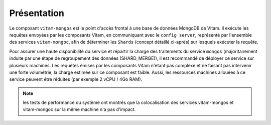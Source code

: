 Présentation
############

Le composant ``vitam-mongos`` est le point d'accès frontal à une base de données MongoDB de Vitam. Il exécute les requêtes envoyées par les composants Vitam, en communiquant avec le ``config server``, représenté par l'ensemble des services ``vitam-mongoc``, afin de déterminer les ``Shards`` (concept détaillé ci-après) sur lesquels exécuter la requête.

Pour assurer une haute disponibilité du service et répartir la charge des traitements du service ``mongos`` (majoritairement induite par une étape de regroupement des données (SHARD_MERGE)), il est recommandé de déployer ce service sur plusieurs machines. Les requêtes émises par les composants Vitam n'etant pas complexe et ne faisant pas intervenir une forte volumétrie, la charge estimée sur ce composant est faible. Aussi, les ressources machines allouées à ce service peuvent être réduites (par exemple 2 vCPU / 4Go RAM).

.. note:: les tests de performance du système ont montrés que la colocalisation des services vitam-mongos et vitam-mongoc sur la même machine n'a pas d'impact.
